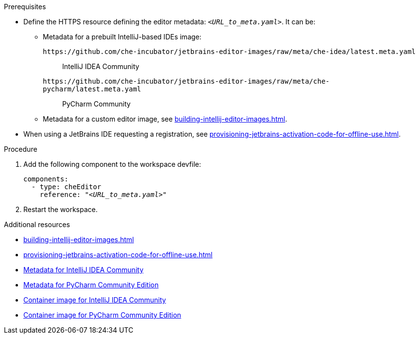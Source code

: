 .Prerequisites

* Define the HTTPS resource defining the editor metadata: `__<URL_to_meta.yaml>__`. It can be:

** Metadata for a prebuilt IntelliJ-based IDEs image:
+
`++https://github.com/che-incubator/jetbrains-editor-images/raw/meta/che-idea/latest.meta.yaml++`::
IntelliJ IDEA Community
+
`++https://github.com/che-incubator/jetbrains-editor-images/raw/meta/che-pycharm/latest.meta.yaml++`::
PyCharm Community

** Metadata for a custom editor image, see xref:building-intellij-editor-images.adoc[].

* When using a JetBrains IDE requesting a registration, see xref:provisioning-jetbrains-activation-code-for-offline-use.adoc[].

.Procedure

. Add the following component to the workspace devfile:
+
[source,yaml,subs="+quotes,macros,attributes"]
----
components:
  - type: cheEditor
    reference: "__<URL_to_meta.yaml>__"
----


. Restart the workspace.

.Additional resources

* xref:building-intellij-editor-images.adoc[]
* xref:provisioning-jetbrains-activation-code-for-offline-use.adoc[]
* link:https://github.com/che-incubator/jetbrains-editor-images/raw/meta/che-idea/latest.meta.yaml[Metadata for IntelliJ IDEA Community]
* link:https://github.com/che-incubator/jetbrains-editor-images/raw/meta/che-pycharm/latest.meta.yaml[Metadata for PyCharm Community Edition]
* link:https://quay.io/repository/che-incubator/che-idea?tab=tags[Container image for IntelliJ IDEA Community]
* link:https://quay.io/repository/che-incubator/che-pycharm?tab=tags[Container image for PyCharm Community Edition]

